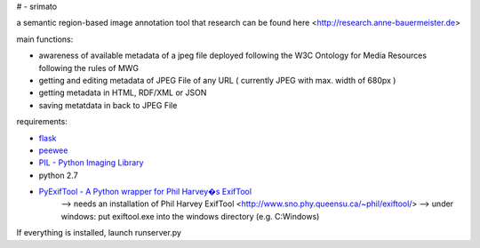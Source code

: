 # - srimato


a semantic region-based image annotation tool that
research can be found here <http://research.anne-bauermeister.de>

main functions:

* awareness of available metadata of a jpeg file deployed following the W3C Ontology for Media Resources following the rules of MWG
* getting and editing metadata of JPEG File of any URL ( currently JPEG with max. width of 680px )
* getting metadata in HTML, RDF/XML or JSON
* saving metatdata in back to JPEG File


requirements:

* `flask <https://github.com/mitsuhiko/flask>`_

* `peewee <https://github.com/coleifer/peewee>`_
* `PIL - Python Imaging Library <http://www.pythonware.com/products/pil/>`_
* python 2.7

* `PyExifTool - A Python wrapper for Phil Harvey�s ExifTool <https://github.com/smarnach/pyexiftool>`_
	--> needs an installation of Phil Harvey ExifTool <http://www.sno.phy.queensu.ca/~phil/exiftool/>
	--> under windows: put exiftool.exe into the windows directory (e.g. C:\Windows)



If everything is installed, launch runserver.py
